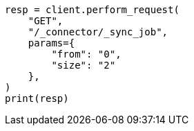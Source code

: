 // This file is autogenerated, DO NOT EDIT
// connector/apis/list-connector-sync-jobs-api.asciidoc:57

[source, python]
----
resp = client.perform_request(
    "GET",
    "/_connector/_sync_job",
    params={
        "from": "0",
        "size": "2"
    },
)
print(resp)
----

